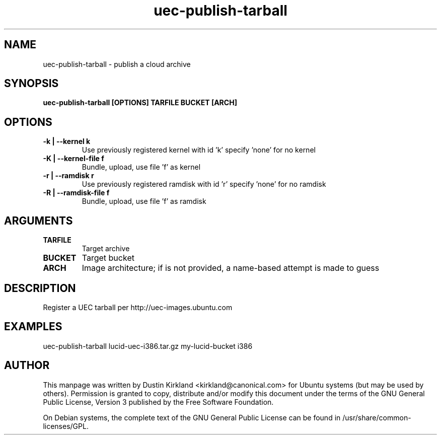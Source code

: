 .TH uec\-publish\-tarball 1 "17 Feb 2010" cloud\-utils "cloud\-utils"
.SH NAME
uec\-publish\-tarball \- publish a cloud archive

.SH SYNOPSIS
.BI "uec\-publish\-tarball [OPTIONS] TARFILE BUCKET [ARCH]"

.SH OPTIONS
.TP
.B -k | --kernel  k
Use previously registered kernel with id 'k' specify 'none' for no kernel
.TP
.B -K | --kernel-file f
Bundle, upload, use file 'f' as kernel
.TP
.B -r | --ramdisk r
Use previously registered ramdisk with id 'r' specify 'none' for no ramdisk
.TP
.B -R | --ramdisk-file f
Bundle, upload, use file 'f' as ramdisk

.SH ARGUMENTS
.TP
.B TARFILE
Target archive
.TP
.B BUCKET
Target bucket
.TP
.B ARCH
Image architecture; if is not provided, a name-based attempt is made to guess

.SH DESCRIPTION
Register a UEC tarball per http://uec-images.ubuntu.com

.SH EXAMPLES
  uec\-publish\-tarball lucid-uec-i386.tar.gz my-lucid-bucket i386

.SH AUTHOR
This manpage was written by Dustin Kirkland <kirkland@canonical.com> for Ubuntu systems (but may be used by others).  Permission is granted to copy, distribute and/or modify this document under the terms of the GNU General Public License, Version 3 published by the Free Software Foundation.

On Debian systems, the complete text of the GNU General Public License can be found in /usr/share/common-licenses/GPL.
